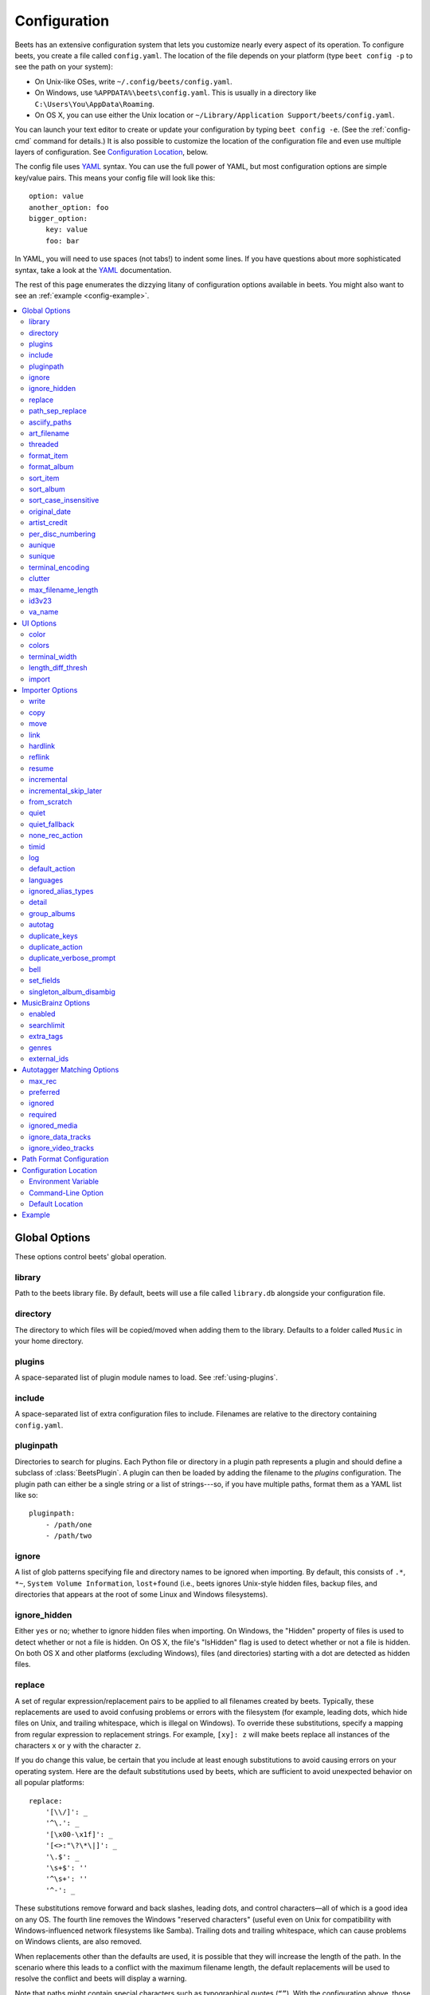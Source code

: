 Configuration
=============

Beets has an extensive configuration system that lets you customize nearly
every aspect of its operation. To configure beets, you create a file called
``config.yaml``. The location of the file depends on your platform (type ``beet
config -p`` to see the path on your system):

* On Unix-like OSes, write ``~/.config/beets/config.yaml``.
* On Windows, use ``%APPDATA%\beets\config.yaml``. This is usually in a
  directory like ``C:\Users\You\AppData\Roaming``.
* On OS X, you can use either the Unix location or ``~/Library/Application
  Support/beets/config.yaml``.

You can launch your text editor to create or update your configuration by
typing ``beet config -e``. (See the :ref:`config-cmd` command for details.) It
is also possible to customize the location of the configuration file and even
use multiple layers of configuration. See `Configuration Location`_, below.

The config file uses `YAML`_ syntax. You can use the full power of YAML, but
most configuration options are simple key/value pairs. This means your config
file will look like this::

    option: value
    another_option: foo
    bigger_option:
        key: value
        foo: bar

In YAML, you will need to use spaces (not tabs!) to indent some lines. If you
have questions about more sophisticated syntax, take a look at the `YAML`_
documentation.

.. _YAML: https://yaml.org/

The rest of this page enumerates the dizzying litany of configuration options
available in beets. You might also want to see an
:ref:`example <config-example>`.

.. contents::
    :local:
    :depth: 2

Global Options
--------------

These options control beets' global operation.

library
~~~~~~~

Path to the beets library file. By default, beets will use a file called
``library.db`` alongside your configuration file.

directory
~~~~~~~~~

The directory to which files will be copied/moved when adding them to the
library. Defaults to a folder called ``Music`` in your home directory.

plugins
~~~~~~~

A space-separated list of plugin module names to load. See
:ref:`using-plugins`.

include
~~~~~~~

A space-separated list of extra configuration files to include.
Filenames are relative to the directory containing ``config.yaml``.

pluginpath
~~~~~~~~~~

Directories to search for plugins.  Each Python file or directory in a plugin
path represents a plugin and should define a subclass of :class:`BeetsPlugin`.
A plugin can then be loaded by adding the filename to the `plugins` configuration.
The plugin path can either be a single string or a list of strings---so, if you
have multiple paths, format them as a YAML list like so::

    pluginpath:
        - /path/one
        - /path/two

.. _ignore:

ignore
~~~~~~

A list of glob patterns specifying file and directory names to be ignored when
importing. By default, this consists of ``.*``,  ``*~``,  ``System Volume
Information``, ``lost+found`` (i.e., beets ignores Unix-style hidden files,
backup files, and directories that appears at the root of some Linux and Windows
filesystems).

.. _ignore_hidden:

ignore_hidden
~~~~~~~~~~~~~

Either ``yes`` or ``no``; whether to ignore hidden files when importing. On
Windows, the "Hidden" property of files is used to detect whether or not a file
is hidden. On OS X, the file's "IsHidden" flag is used to detect whether or not
a file is hidden. On both OS X and other platforms (excluding Windows), files
(and directories) starting with a dot are detected as hidden files.

.. _replace:

replace
~~~~~~~

A set of regular expression/replacement pairs to be applied to all filenames
created by beets. Typically, these replacements are used to avoid confusing
problems or errors with the filesystem (for example, leading dots, which hide
files on Unix, and trailing whitespace, which is illegal on Windows). To
override these substitutions, specify a mapping from regular expression to
replacement strings. For example, ``[xy]: z`` will make beets replace all
instances of the characters ``x`` or ``y`` with the character ``z``.

If you do change this value, be certain that you include at least enough
substitutions to avoid causing errors on your operating system. Here are
the default substitutions used by beets, which are sufficient to avoid
unexpected behavior on all popular platforms::

    replace:
        '[\\/]': _
        '^\.': _
        '[\x00-\x1f]': _
        '[<>:"\?\*\|]': _
        '\.$': _
        '\s+$': ''
        '^\s+': ''
        '^-': _

These substitutions remove forward and back slashes, leading dots, and
control characters—all of which is a good idea on any OS. The fourth line
removes the Windows "reserved characters" (useful even on Unix for
compatibility with Windows-influenced network filesystems like Samba).
Trailing dots and trailing whitespace, which can cause problems on Windows
clients, are also removed.

When replacements other than the defaults are used, it is possible that they
will increase the length of the path. In the scenario where this leads to a
conflict with the maximum filename length, the default replacements will be
used to resolve the conflict and beets will display a warning.

Note that paths might contain special characters such as typographical
quotes (``“”``). With the configuration above, those will not be
replaced as they don't match the typewriter quote (``"``). To also strip these
special characters, you can either add them to the replacement list or use the
:ref:`asciify-paths` configuration option below.

.. _path-sep-replace:

path_sep_replace
~~~~~~~~~~~~~~~~

A string that replaces the path separator (for example, the forward slash
``/`` on Linux and MacOS, and the backward slash ``\\`` on Windows) when
generating filenames with beets.
This option is related to :ref:`replace`, but is distinct from it for
technical reasons.

.. warning::
   Changing this option is potentially dangerous. For example, setting
   it to the actual path separator could create directories in unexpected
   locations. Use caution when changing it and always try it out on a small
   number of files before applying it to your whole library.

Default: ``_``.

.. _asciify-paths:

asciify_paths
~~~~~~~~~~~~~

Convert all non-ASCII characters in paths to ASCII equivalents.

For example, if your path template for
singletons is ``singletons/$title`` and the title of a track is "Café",
then the track will be saved as ``singletons/Cafe.mp3``.  The changes
take place before applying the :ref:`replace` configuration and are roughly
equivalent to wrapping all your path templates in the ``%asciify{}``
:ref:`template function <template-functions>`.

This uses the `unidecode module`_ which is language agnostic, so some 
characters may be transliterated from a different language than expected. 
For example, Japanese kanji will usually use their Chinese readings.

Default: ``no``.

.. _unidecode module: https://pypi.org/project/Unidecode


.. _art-filename:

art_filename
~~~~~~~~~~~~

When importing album art, the name of the file (without extension) where the
cover art image should be placed. This is a template string, so you can use any
of the syntax available to :doc:`/reference/pathformat`. Defaults to ``cover``
(i.e., images will be named ``cover.jpg`` or ``cover.png`` and placed in the
album's directory).

threaded
~~~~~~~~

Either ``yes`` or ``no``, indicating whether the autotagger should use
multiple threads. This makes things substantially faster by overlapping work:
for example, it can copy files for one album in parallel with looking up data
in MusicBrainz for a different album. You may want to disable this when
debugging problems with the autotagger.
Defaults to ``yes``.


.. _list_format_item:
.. _format_item:

format_item
~~~~~~~~~~~

Format to use when listing *individual items* with the :ref:`list-cmd`
command and other commands that need to print out items. Defaults to
``$artist - $album - $title``. The ``-f`` command-line option overrides
this setting.

It used to be named `list_format_item`.

.. _list_format_album:
.. _format_album:

format_album
~~~~~~~~~~~~

Format to use when listing *albums* with :ref:`list-cmd` and other
commands. Defaults to ``$albumartist - $album``. The ``-f`` command-line
option overrides this setting.

It used to be named `list_format_album`.

.. _sort_item:

sort_item
~~~~~~~~~

Default sort order to use when fetching items from the database. Defaults to
``artist+ album+ disc+ track+``. Explicit sort orders override this default.

.. _sort_album:

sort_album
~~~~~~~~~~

Default sort order to use when fetching albums from the database. Defaults to
``albumartist+ album+``. Explicit sort orders override this default.

.. _sort_case_insensitive:

sort_case_insensitive
~~~~~~~~~~~~~~~~~~~~~
Either ``yes`` or ``no``, indicating whether the case should be ignored when
sorting lexicographic fields. When set to ``no``, lower-case values will be
placed after upper-case values (e.g., *Bar Qux foo*), while ``yes`` would
result in the more expected *Bar foo Qux*. Default: ``yes``.

.. _original_date:

original_date
~~~~~~~~~~~~~

Either ``yes`` or ``no``, indicating whether matched albums should have their
``year``, ``month``, and ``day`` fields set to the release date of the
*original* version of an album rather than the selected version of the release.
That is, if this option is turned on, then ``year`` will always equal
``original_year`` and so on. Default: ``no``.

.. _artist_credit:

artist_credit
~~~~~~~~~~~~~

Either ``yes`` or ``no``, indicating whether matched tracks and albums should
use the artist credit, rather than the artist. That is, if this option is turned
on, then ``artist`` will contain the artist as credited on the release.

.. _per_disc_numbering:

per_disc_numbering
~~~~~~~~~~~~~~~~~~

A boolean controlling the track numbering style on multi-disc releases. By
default (``per_disc_numbering: no``), tracks are numbered per-release, so the
first track on the second disc has track number N+1 where N is the number of
tracks on the first disc. If this ``per_disc_numbering`` is enabled, then the
first (non-pregap) track on each disc always has track number 1.

If you enable ``per_disc_numbering``, you will likely want to change your
:ref:`path-format-config` also to include ``$disc`` before ``$track`` to make
filenames sort correctly in album directories. For example, you might want to
use a path format like this::

    paths:
        default: $albumartist/$album%aunique{}/$disc-$track $title

When this option is off (the default), even "pregap" hidden tracks are
numbered from one, not zero, so other track numbers may appear to be bumped up
by one. When it is on, the pregap track for each disc can be numbered zero.


.. _config-aunique:

aunique
~~~~~~~

These options are used to generate a string that is guaranteed to be unique
among all albums in the library who share the same set of keys.

The defaults look like this::

    aunique:
        keys: albumartist album
        disambiguators: albumtype year label catalognum albumdisambig releasegroupdisambig
        bracket: '[]'

See :ref:`aunique` for more details.


.. _config-sunique:

sunique
~~~~~~~

Like :ref:`config-aunique` above for albums, these options control the
generation of a unique string to disambiguate *singletons* that share similar
metadata.

The defaults look like this::

    sunique:
        keys: artist title
        disambiguators: year trackdisambig
        bracket: '[]'

See :ref:`sunique` for more details.


.. _terminal_encoding:

terminal_encoding
~~~~~~~~~~~~~~~~~

The text encoding, as `known to Python`_, to use for messages printed to the
standard output. It's also used to read messages from the standard input.
By default, this is determined automatically from the locale
environment variables.

.. _known to python: https://docs.python.org/2/library/codecs.html#standard-encodings

.. _clutter:

clutter
~~~~~~~

When beets imports all the files in a directory, it tries to remove the
directory if it's empty. A directory is considered empty if it only contains
files whose names match the glob patterns in `clutter`, which should be a list
of strings. The default list consists of "Thumbs.DB" and ".DS_Store".

The importer only removes recursively searched subdirectories---the top-level
directory you specify on the command line is never deleted.

.. _max_filename_length:

max_filename_length
~~~~~~~~~~~~~~~~~~~

Set the maximum number of characters in a filename, after which names will be
truncated. By default, beets tries to ask the filesystem for the correct
maximum.

.. _id3v23:

id3v23
~~~~~~

By default, beets writes MP3 tags using the ID3v2.4 standard, the latest
version of ID3. Enable this option to instead use the older ID3v2.3 standard,
which is preferred by certain older software such as Windows Media Player.

.. _va_name:

va_name
~~~~~~~

Sets the albumartist for various-artist compilations. Defaults to ``'Various
Artists'`` (the MusicBrainz standard). Affects other sources, such as
:doc:`/plugins/discogs`, too.

UI Options
----------

The options that allow for customization of the visual appearance
of the console interface.

These options are available in this section:

color
~~~~~

Either ``yes`` or ``no``; whether to use color in console output (currently
only in the ``import`` command). Turn this off if your terminal doesn't
support ANSI colors.

.. note::

    The `color` option was previously a top-level configuration. This is
    still respected, but a deprecation message will be shown until your
    top-level `color` configuration has been nested under `ui`.

.. _colors:

colors
~~~~~~

The colors that are used throughout the user interface. These are only used if
the ``color`` option is set to ``yes``. For example, you might have a section
in your configuration file that looks like this::

    ui:
        colors:
            text_success: ['bold', 'green']
            text_warning: ['bold', 'yellow']
            text_error: ['bold', 'red']
            text_highlight: ['bold', 'red']
            text_highlight_minor: ['white']
            action_default: ['bold', 'cyan']
            action: ['bold', 'cyan']
            # New colors after UI overhaul
            text: ['normal']
            text_faint: ['faint']
            import_path: ['bold', 'blue']
            import_path_items: ['bold', 'blue']
            added:   ['green']
            removed: ['red']
            changed: ['yellow']
            added_highlight:   ['bold', 'green']
            removed_highlight: ['bold', 'red']
            changed_highlight: ['bold', 'yellow']
            text_diff_added:   ['bold', 'red']
            text_diff_removed: ['bold', 'red']
            text_diff_changed: ['bold', 'red']
            action_description: ['white']

Available colors: black, darkred, darkgreen, brown (darkyellow), darkblue,
purple (darkmagenta), teal (darkcyan), lightgray, darkgray, red, green,
yellow, blue, fuchsia (magenta), turquoise (cyan), white

Legacy UI colors config directive used strings. If any colors value is still a
string instead of a list, it will be translated to list automatically. For
example ``blue`` will become ``['blue']``.

terminal_width
~~~~~~~~~~~~~~

Controls line wrapping. Defaults to ``80`` characters::

    ui:
        terminal_width: 80

length_diff_thresh
~~~~~~~~~~~~~~~~~~

Beets compares the length of the imported track with the length the metadata
source provides. If any tracks differ by at least ``length_diff_thresh``
seconds, they will be colored with ``text_highlight``. Below this threshold,
different track lengths are colored with ``text_highlight_minor``.
``length_diff_thresh`` does not impact which releases are selected in
autotagger matching or distance score calculation (see :ref:`match-config` and
:ref:`colors`)::

    ui:
        length_diff_thresh: 10.0

import
~~~~~~

When importing, beets will read several options to configure the visuals of the
import dialogue. There are two layouts controlling how horizontal space and
line wrapping is dealt with: ``column`` and ``newline``. The indentation of the
respective elements of the import UI can also be configured. For example
setting ``4``  for ``match_header`` will indent the very first block of a
proposed match by five characters in the terminal::

    ui:
        import:
            indentation:
                match_header: 4
                match_details: 4
                match_tracklist: 7
            layout: newline

Importer Options
----------------

The options that control the :ref:`import-cmd` command are indented under the
``import:`` key. For example, you might have a section in your configuration
file that looks like this::

    import:
        write: yes
        copy: yes
        resume: no

These options are available in this section:

.. _config-import-write:

write
~~~~~

Either ``yes`` or ``no``, controlling whether metadata (e.g., ID3) tags are
written to files when using ``beet import``. Defaults to ``yes``. The ``-w``
and ``-W`` command-line options override this setting.

.. _config-import-copy:

copy
~~~~

Either ``yes`` or ``no``, indicating whether to **copy** files into the
library directory when using ``beet import``. Defaults to ``yes``.  Can be
overridden with the ``-c`` and ``-C`` command-line options.

The option is ignored if ``move`` is enabled (i.e., beets can move or
copy files but it doesn't make sense to do both).

.. _config-import-move:

move
~~~~

Either ``yes`` or ``no``, indicating whether to **move** files into the
library directory when using ``beet import``.
Defaults to ``no``.

The effect is similar to the ``copy`` option but you end up with only
one copy of the imported file. ("Moving" works even across filesystems; if
necessary, beets will copy and then delete when a simple rename is
impossible.) Moving files can be risky—it's a good idea to keep a backup in
case beets doesn't do what you expect with your files.

This option *overrides* ``copy``, so enabling it will always move
(and not copy) files. The ``-c`` switch to the ``beet import`` command,
however, still takes precedence.

.. _link:

link
~~~~

Either ``yes`` or ``no``, indicating whether to use symbolic links instead of
moving or copying files. (It conflicts with the ``move``, ``copy`` and
``hardlink`` options.) Defaults to ``no``.

This option only works on platforms that support symbolic links: i.e., Unixes.
It will fail on Windows.

It's likely that you'll also want to set ``write`` to ``no`` if you use this
option to preserve the metadata on the linked files.

.. _hardlink:

hardlink
~~~~~~~~

Either ``yes`` or ``no``, indicating whether to use hard links instead of
moving, copying, or symlinking files. (It conflicts with the ``move``,
``copy``, and ``link`` options.) Defaults to ``no``.

As with symbolic links (see :ref:`link`, above), this will not work on Windows
and you will want to set ``write`` to ``no``.  Otherwise, metadata on the
original file will be modified.

.. _reflink:

reflink
~~~~~~~

Either ``yes``, ``no``, or ``auto``, indicating whether to use copy-on-write
`file clones`_ (a.k.a. "reflinks") instead of copying or moving files.
The ``auto`` option uses reflinks when possible and falls back to plain
copying when necessary.
Defaults to ``no``.

This kind of clone is only available on certain filesystems: for example,
btrfs and APFS. For more details on filesystem support, see the `pyreflink`_
documentation.  Note that you need to install ``pyreflink``, either through
``python -m pip install beets[reflink]`` or ``python -m pip install reflink``.

The option is ignored if ``move`` is enabled (i.e., beets can move or
copy files but it doesn't make sense to do both).

.. _file clones: https://blogs.oracle.com/otn/save-disk-space-on-linux-by-cloning-files-on-btrfs-and-ocfs2
.. _pyreflink: https://reflink.readthedocs.io/en/latest/

resume
~~~~~~

Either ``yes``, ``no``, or ``ask``. Controls whether interrupted imports
should be resumed. "Yes" means that imports are always resumed when
possible; "no" means resuming is disabled entirely; "ask" (the default)
means that the user should be prompted when resuming is possible. The ``-p``
and ``-P`` flags correspond to the "yes" and "no" settings and override this
option.

.. _incremental:

incremental
~~~~~~~~~~~

Either ``yes`` or ``no``, controlling whether imported directories are
recorded and whether these recorded directories are skipped.  This
corresponds to the ``-i`` flag to ``beet import``.

.. _incremental_skip_later:

incremental_skip_later
~~~~~~~~~~~~~~~~~~~~~~

Either ``yes`` or ``no``, controlling whether skipped directories are
recorded in the incremental list. When set to ``yes``, skipped
directories won't be recorded, and beets will try to import them again
later. When set to ``no``, skipped directories will be recorded, and
skipped later. Defaults to ``no``.

.. _from_scratch:

from_scratch
~~~~~~~~~~~~

Either ``yes`` or ``no`` (default), controlling whether existing metadata is
discarded when a match is applied. This corresponds to the ``--from-scratch``
flag to ``beet import``.

.. _quiet:

quiet
~~~~~

Either ``yes`` or ``no`` (default), controlling whether to ask for a manual
decision from the user when the importer is unsure how to proceed. This
corresponds to the ``--quiet`` flag to ``beet import``.

.. _quiet_fallback:

quiet_fallback
~~~~~~~~~~~~~~

Either ``skip`` (default) or ``asis``, specifying what should happen in
quiet mode (see the ``-q`` flag to ``import``, above) when there is no
strong recommendation.

.. _none_rec_action:

none_rec_action
~~~~~~~~~~~~~~~

Either ``ask`` (default), ``asis`` or ``skip``. Specifies what should happen
during an interactive import session when there is no recommendation. Useful
when you are only interested in processing medium and strong recommendations
interactively.

timid
~~~~~

Either ``yes`` or ``no``, controlling whether the importer runs in *timid*
mode, in which it asks for confirmation on every autotagging match, even the
ones that seem very close. Defaults to ``no``. The ``-t`` command-line flag
controls the same setting.

.. _import_log:

log
~~~

Specifies a filename where the importer's log should be kept.  By default,
no log is written. This can be overridden with the ``-l`` flag to
``import``.

.. _default_action:

default_action
~~~~~~~~~~~~~~

One of ``apply``, ``skip``, ``asis``, or ``none``, indicating which option
should be the *default* when selecting an action for a given match. This is the
action that will be taken when you type return without an option letter. The
default is ``apply``.

.. _languages:

languages
~~~~~~~~~

A list of locale names to search for preferred aliases. For example, setting
this to ``en`` uses the transliterated artist name "Pyotr Ilyich Tchaikovsky"
instead of the Cyrillic script for the composer's name when tagging from
MusicBrainz. You can use a space-separated list of language abbreviations, like 
``en jp es``, to specify a preference order. Defaults to an empty list, meaning 
that no language is preferred.

.. _ignored_alias_types:

ignored_alias_types
~~~~~~~~~~~~~~~~~~~

A list of alias types to be ignored when importing new items.

See the `MusicBrainz Documentation` for more information on aliases.

.._MusicBrainz Documentation: https://musicbrainz.org/doc/Aliases

.. _detail:

detail
~~~~~~

Whether the importer UI should show detailed information about each match it
finds. When enabled, this mode prints out the title of every track, regardless
of whether it matches the original metadata. (The default behavior only shows
changes.) Default: ``no``.

.. _group_albums:

group_albums
~~~~~~~~~~~~

By default, the beets importer groups tracks into albums based on the
directories they reside in. This option instead uses files' metadata to
partition albums. Enable this option if you have directories that contain
tracks from many albums mixed together.

The ``--group-albums`` or ``-g`` option to the :ref:`import-cmd` command is
equivalent, and the *G* interactive option invokes the same workflow.

Default: ``no``.

.. _autotag:

autotag
~~~~~~~

By default, the beets importer always attempts to autotag new music. If
most of your collection consists of obscure music, you may be interested in
disabling autotagging by setting this option to ``no``. (You can re-enable it
with the ``-a`` flag to the :ref:`import-cmd` command.)

Default: ``yes``.

.. _duplicate_keys:

duplicate_keys
~~~~~~~~~~~~~~

The fields used to find duplicates when importing.
There are two sub-values here: ``album`` and ``item``.
Each one is a list of field names; if an existing object (album or item) in
the library matches the new object on all of these fields, the importer will
consider it a duplicate.

Default::

    album: albumartist album
    item: artist title

.. _duplicate_action:

duplicate_action
~~~~~~~~~~~~~~~~

Either ``skip``, ``keep``, ``remove``, ``merge`` or ``ask``. 
Controls how duplicates are treated in import task. 
"skip" means that new item(album or track) will be skipped; 
"keep" means keep both old and new items; "remove" means remove old
item; "merge" means merge into one album; "ask" means the user 
should be prompted for the action each time. The default is ``ask``.

.. _duplicate_verbose_prompt:

duplicate_verbose_prompt
~~~~~~~~~~~~~~~~~~~~~~~~

Usually when duplicates are detected during import, information about the
existing and the newly imported album is summarized. Enabling this option also
lists details on individual tracks. The :ref:`format_item setting
<format_item>` is applied, which would, considering the default, look like
this:

.. code-block:: console

    This item is already in the library!
    Old: 1 items, MP3, 320kbps, 5:56, 13.6 MiB
      Artist Name - Album Name - Third Track Title
    New: 2 items, MP3, 320kbps, 7:18, 17.1 MiB
      Artist Name - Album Name - First Track Title
      Artist Name - Album Name - Second Track Title
    [S]kip new, Keep all, Remove old, Merge all?

Default: ``no``.

.. _bell:

bell
~~~~

Ring the terminal bell to get your attention when the importer needs your input.

Default: ``no``.

.. _set_fields:

set_fields
~~~~~~~~~~

A dictionary indicating fields to set to values for newly imported music.
Here's an example::

    set_fields:
        genre: 'To Listen'
        collection: 'Unordered'

Other field/value pairs supplied via the ``--set`` option on the command-line
override any settings here for fields with the same name.

Values support the same template syntax as beets'
:doc:`path formats <pathformat>`.

Fields are set on both the album and each individual track of the album.
Fields are persisted to the media files of each track.

Default: ``{}`` (empty).

.. _singleton_album_disambig:

singleton_album_disambig
~~~~~~~~~~~~~~~~~~~~~~~~

During singleton imports and if the metadata source provides it, album names
are appended to the disambiguation string of matching track candidates. For
example: ``The Artist - The Title (Discogs, Index 3, Track B1, [The Album]``.
This feature is currently supported by the :doc:`/plugins/discogs` and the
:doc:`/plugins/spotify`.

Default: ``yes``.

.. _musicbrainz-config:

MusicBrainz Options
-------------------

You can instruct beets to use `your own MusicBrainz database`_ instead of
the `main server`_. Use the ``host``, ``https`` and ``ratelimit`` options
under a ``musicbrainz:`` header, like so::

    musicbrainz:
        host: localhost:5000
        https: no
        ratelimit: 100

The ``host`` key, of course, controls the Web server hostname (and port,
optionally) that will be contacted by beets (default: musicbrainz.org).
The ``https`` key makes the client use HTTPS instead of HTTP. This setting applies
only to custom servers. The official MusicBrainz server always uses HTTPS. (Default: no.)
The server must have search indices enabled (see `Building search indexes`_).

The ``ratelimit`` option, an integer, controls the number of Web service requests
per second (default: 1). **Do not change the rate limit setting** if you're
using the main MusicBrainz server---on this public server, you're `limited`_
to one request per second.

.. _your own MusicBrainz database: https://musicbrainz.org/doc/MusicBrainz_Server/Setup
.. _main server: https://musicbrainz.org/
.. _limited: https://musicbrainz.org/doc/XML_Web_Service/Rate_Limiting
.. _Building search indexes: https://musicbrainz.org/doc/Development/Search_server_setup

.. _musicbrainz.enabled:

enabled
~~~~~~~

This option allows you to disable using MusicBrainz as a metadata source. This applies
if you use plugins that fetch data from alternative sources and should make the import
process quicker.

Default: ``yes``.

.. _searchlimit:

searchlimit
~~~~~~~~~~~

The number of matches returned when sending search queries to the
MusicBrainz server.

Default: ``5``.

.. _extra_tags:

extra_tags
~~~~~~~~~~

By default, beets will use only the artist, album, and track count to query
MusicBrainz. Additional tags to be queried can be supplied with the
``extra_tags`` setting. For example::

    musicbrainz:
        extra_tags: [year, catalognum, country, media, label]

This setting should improve the autotagger results if the metadata with the
given tags match the metadata returned by MusicBrainz.

Note that the only tags supported by this setting are the ones listed in the
above example.

Default: ``[]``

.. _genres:

genres
~~~~~~

Use MusicBrainz genre tags to populate (and replace if it's already set) the
``genre`` tag.  This will make it a list of all the genres tagged for the
release and the release-group on MusicBrainz, separated by "; " and sorted by
the total number of votes.
Default: ``no``

.. _musicbrainz.external_ids:

external_ids
~~~~~~~~~~~~

Set any of the ``external_ids`` options to ``yes`` to enable the MusicBrainz
importer to look for links to related metadata sources. If such a link is
available the release ID will be extracted from the URL provided and imported
to the beets library::

    musicbrainz:
        external_ids:
            discogs: yes
            spotify: yes
            bandcamp: yes
            beatport: yes
            deezer: yes
            tidal: yes


The library fields of the corresponding :ref:`autotagger_extensions` are used
to save the data (``discogs_albumid``, ``bandcamp_album_id``,
``spotify_album_id``, ``beatport_album_id``, ``deezer_album_id``,
``tidal_album_id``). On re-imports existing data will be overwritten.

The default of all options is ``no``.

.. _match-config:

Autotagger Matching Options
---------------------------

You can configure some aspects of the logic beets uses when automatically
matching MusicBrainz results under the ``match:`` section. To control how
*tolerant* the autotagger is of differences, use the ``strong_rec_thresh``
option, which reflects the distance threshold below which beets will make a
"strong recommendation" that the metadata be used. Strong recommendations
are accepted automatically (except in "timid" mode), so you can use this to
make beets ask your opinion more or less often.

The threshold is a *distance* value between 0.0 and 1.0, so you can think of it
as the opposite of a *similarity* value. For example, if you want to
automatically accept any matches above 90% similarity, use::

    match:
        strong_rec_thresh: 0.10

The default strong recommendation threshold is 0.04.

The ``medium_rec_thresh`` and ``rec_gap_thresh`` options work similarly. When a
match is below the *medium* recommendation threshold or the distance between it
and the next-best match is above the *gap* threshold, the importer will suggest
that match but not automatically confirm it. Otherwise, you'll see a list of
options to choose from.

.. _max_rec:

max_rec
~~~~~~~

As mentioned above, autotagger matches have *recommendations* that control how
the UI behaves for a certain quality of match. The recommendation for a certain
match is based on the overall distance calculation. But you can also control
the recommendation when a specific distance penalty is applied by defining
*maximum* recommendations for each field:

To define maxima, use keys under ``max_rec:`` in the ``match`` section. The
defaults are "medium" for missing and unmatched tracks and "strong" (i.e., no
maximum) for everything else::

    match:
        max_rec:
            missing_tracks: medium
            unmatched_tracks: medium

If a recommendation is higher than the configured maximum and the indicated
penalty is applied, the recommendation is downgraded. The setting for
each field can be one of ``none``, ``low``, ``medium`` or ``strong``. When the
maximum recommendation is ``strong``, no "downgrading" occurs. The available
penalty names here are:

* source
* artist
* album
* media
* mediums
* year
* country
* label
* catalognum
* albumdisambig
* album_id
* tracks
* missing_tracks
* unmatched_tracks
* track_title
* track_artist
* track_index
* track_length
* track_id

.. _preferred:

preferred
~~~~~~~~~

In addition to comparing the tagged metadata with the match metadata for
similarity, you can also specify an ordered list of preferred countries and
media types.

A distance penalty will be applied if the country or media type from the match
metadata doesn't match. The specified values are preferred in descending order
(i.e., the first item will be most preferred). Each item may be a regular
expression, and will be matched case insensitively. The number of media will
be stripped when matching preferred media (e.g. "2x" in "2xCD").

You can also tell the autotagger to prefer matches that have a release year
closest to the original year for an album.

Here's an example::

    match:
        preferred:
            countries: ['US', 'GB|UK']
            media: ['CD', 'Digital Media|File']
            original_year: yes

By default, none of these options are enabled.

.. _ignored:

ignored
~~~~~~~

You can completely avoid matches that have certain penalties applied by adding
the penalty name to the ``ignored`` setting::

    match:
        ignored: missing_tracks unmatched_tracks

The available penalties are the same as those for the :ref:`max_rec` setting.

For example, setting ``ignored: missing_tracks`` will skip any album matches where your audio files are missing some of the tracks. The importer will not attempt to display these matches. It does not ignore the fact that the album is missing tracks, which would allow these matches to apply more easily. To do that, you'll want to adjust the penalty for missing tracks.

.. _required:

required
~~~~~~~~

You can avoid matches that lack certain required information. Add the tags you
want to enforce to the ``required`` setting::

    match:
        required: year label catalognum country

No tags are required by default.

.. _ignored_media:

ignored_media
~~~~~~~~~~~~~

A list of media (i.e., formats) in metadata databases to ignore when matching
music. You can use this to ignore all media that usually contain video instead
of audio, for example::

    match:
        ignored_media: ['Data CD', 'DVD', 'DVD-Video', 'Blu-ray', 'HD-DVD',
                        'VCD', 'SVCD', 'UMD', 'VHS']

No formats are ignored by default.


.. _ignore_data_tracks:

ignore_data_tracks
~~~~~~~~~~~~~~~~~~~

By default, audio files contained in data tracks within a release are included
in the album's tracklist. If you want them to be included, set it ``no``.

Default: ``yes``.

.. _ignore_video_tracks:

ignore_video_tracks
~~~~~~~~~~~~~~~~~~~

By default, video tracks within a release will be ignored. If you want them to
be included (for example if you would like to track the audio-only versions of
the video tracks), set it to ``no``.

Default: ``yes``.

.. _path-format-config:

Path Format Configuration
-------------------------

You can also configure the directory hierarchy beets uses to store music.
These settings appear under the ``paths:`` key. Each string is a template
string that can refer to metadata fields like ``$artist`` or ``$title``. The
filename extension is added automatically. At the moment, you can specify three
special paths: ``default`` for most releases, ``comp`` for "various artist"
releases with no dominant artist, and ``singleton`` for non-album tracks. The
defaults look like this::

    paths:
        default: $albumartist/$album%aunique{}/$track $title
        singleton: Non-Album/$artist/$title
        comp: Compilations/$album%aunique{}/$track $title

Note the use of ``$albumartist`` instead of ``$artist``; this ensures that albums
will be well-organized. For more about these format strings, see
:doc:`pathformat`. The ``aunique{}`` function ensures that identically-named
albums are placed in different directories; see :ref:`aunique` for details.

In addition to ``default``, ``comp``, and ``singleton``, you can condition path
queries based on beets queries (see :doc:`/reference/query`). This means that a
config file like this::

    paths:
        albumtype:soundtrack: Soundtracks/$album/$track $title

will place soundtrack albums in a separate directory. The queries are tested in
the order they appear in the configuration file, meaning that if an item matches
multiple queries, beets will use the path format for the *first* matching query.

Note that the special ``singleton`` and ``comp`` path format conditions are, in
fact, just shorthand for the explicit queries ``singleton:true`` and
``comp:true``. In contrast, ``default`` is special and has no query equivalent:
the ``default`` format is only used if no queries match.


Configuration Location
----------------------

The beets configuration file is usually located in a standard location that
depends on your OS, but there are a couple of ways you can tell beets where to
look.

Environment Variable
~~~~~~~~~~~~~~~~~~~~

First, you can set the ``BEETSDIR`` environment variable to a directory
containing a ``config.yaml`` file. This replaces your configuration in the
default location. This also affects where auxiliary files, like the library
database, are stored by default (that's where relative paths are resolved to).
This environment variable is useful if you need to manage multiple beets
libraries with separate configurations.

Command-Line Option
~~~~~~~~~~~~~~~~~~~

Alternatively, you can use the ``--config`` command-line option to indicate a
YAML file containing options that will then be merged with your existing
options (from ``BEETSDIR`` or the default locations). This is useful if you
want to keep your configuration mostly the same but modify a few options as a
batch. For example, you might have different strategies for importing files,
each with a different set of importer options.

Default Location
~~~~~~~~~~~~~~~~

In the absence of a ``BEETSDIR`` variable, beets searches a few places for
your configuration, depending on the platform:

- On Unix platforms, including OS X:``~/.config/beets`` and then
  ``$XDG_CONFIG_DIR/beets``, if the environment variable is set.
- On OS X, we also search ``~/Library/Application Support/beets`` before the
  Unixy locations.
- On Windows: ``~\AppData\Roaming\beets``, and then ``%APPDATA%\beets``, if
  the environment variable is set.

Beets uses the first directory in your platform's list that contains
``config.yaml``. If no config file exists, the last path in the list is used.


.. _config-example:

Example
-------

Here's an example file::

    directory: /var/mp3
    import:
        copy: yes
        write: yes
        log: beetslog.txt
    art_filename: albumart
    plugins: bpd
    pluginpath: ~/beets/myplugins
    ui:
        color: yes

    paths:
        default: $genre/$albumartist/$album/$track $title
        singleton: Singletons/$artist - $title
        comp: $genre/$album/$track $title
        albumtype:soundtrack: Soundtracks/$album/$track $title

.. only:: man

    See Also
    --------

    ``https://beets.readthedocs.org/``

    :manpage:`beet(1)`
